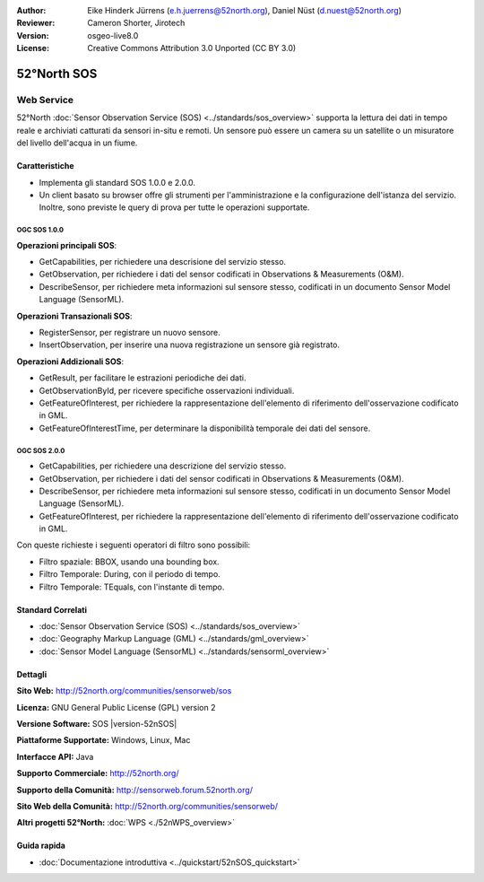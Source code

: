 :Author: Eike Hinderk Jürrens (e.h.juerrens@52north.org), Daniel Nüst (d.nuest@52north.org)
:Reviewer: Cameron Shorter, Jirotech
:Version: osgeo-live8.0
:License: Creative Commons Attribution 3.0 Unported (CC BY 3.0)

.. image:: /images/project_logos/logo_52North_160.png
  :alt: project logo
  :align: right
  :target: http://52north.org/sos


52°North SOS
================================================================================

Web Service
~~~~~~~~~~~~~~~~~~~~~~~~~~~~~~~~~~~~~~~~~~~~~~~~~~~~~~~~~~~~~~~~~~~~~~~~~~~~~~~~

52°North :doc:`Sensor Observation Service (SOS) <../standards/sos_overview>` supporta 
la lettura dei dati in tempo reale e archiviati catturati da sensori in-situ e remoti. 
Un sensore può essere un camera su un satellite o un misuratore del livello dell'acqua
in un fiume.
 
.. image:: /images/projects/52n_sos/52n_sos_overview.png
  :scale: 60 %
  :alt: screenshot of 52°North SOS test client version 1.0.0
  :align: right

Caratteristiche
--------------------------------------------------------------------------------

* Implementa gli standard SOS 1.0.0 e 2.0.0.

* Un client basato su browser offre gli strumenti per l'amministrazione e la configurazione dell'istanza del servizio. Inoltre, sono previste le query di prova per tutte le operazioni supportate.


OGC SOS 1.0.0
^^^^^^^^^^^^^^^^^^^^^^^^^^^^^^^^^^^^^^^^^^^^^^^^^^^^^^^^^^^^^^^^^^^^^^^^^^^^^^^^
**Operazioni principali SOS**:

* GetCapabilities, per richiedere una descrisione del servizio stesso.
* GetObservation, per richiedere i dati del sensor codificati in Observations & Measurements (O&M).
* DescribeSensor, per richiedere meta informazioni sul sensore stesso, codificati in un 
  documento Sensor Model Language (SensorML).

**Operazioni Transazionali SOS**:

* RegisterSensor, per registrare un nuovo sensore.
* InsertObservation, per inserire una nuova registrazione un sensore già registrato.

**Operazioni Addizionali SOS**:

* GetResult, per facilitare le estrazioni periodiche dei dati.
* GetObservationById, per ricevere specifiche osservazioni individuali.
* GetFeatureOfInterest, per richiedere la rappresentazione dell'elemento di riferimento
  dell'osservazione codificato in GML.
* GetFeatureOfInterestTime, per determinare la disponibilità temporale dei dati del sensore.

OGC SOS 2.0.0
^^^^^^^^^^^^^^^^^^^^^^^^^^^^^^^^^^^^^^^^^^^^^^^^^^^^^^^^^^^^^^^^^^^^^^^^^^^^^^^^

* GetCapabilities, per richiedere una descrizione del servizio stesso.
* GetObservation, per richiedere i dati del sensor codificati in Observations & Measurements (O&M).
* DescribeSensor, per richiedere meta informazioni sul sensore stesso, codificati in un 
  documento Sensor Model Language (SensorML).
* GetFeatureOfInterest, per richiedere la rappresentazione dell'elemento di riferimento
  dell'osservazione codificato in GML.
  
Con queste richieste i seguenti operatori di filtro sono possibili:

* Filtro spaziale: BBOX, usando una bounding box.
* Filtro Temporale: During, con il periodo di tempo.
* Filtro Temporale: TEquals, con l'instante di tempo.

Standard Correlati
--------------------------------------------------------------------------------

* :doc:`Sensor Observation Service (SOS) <../standards/sos_overview>`
* :doc:`Geography Markup Language (GML) <../standards/gml_overview>`
* :doc:`Sensor Model Language (SensorML) <../standards/sensorml_overview>`

Dettagli
--------------------------------------------------------------------------------

**Sito Web:** http://52north.org/communities/sensorweb/sos

**Licenza:** GNU General Public License (GPL) version 2

**Versione Software:** SOS |version-52nSOS|

**Piattaforme Supportate:** Windows, Linux, Mac

**Interfacce API:** Java

**Supporto Commerciale:** http://52north.org/

**Supporto della Comunità:** http://sensorweb.forum.52north.org/

**Sito Web della Comunità:** http://52north.org/communities/sensorweb/

**Altri progetti 52°North:** :doc:`WPS <./52nWPS_overview>` 

Guida rapida
--------------------------------------------------------------------------------

* :doc:`Documentazione introduttiva <../quickstart/52nSOS_quickstart>`

